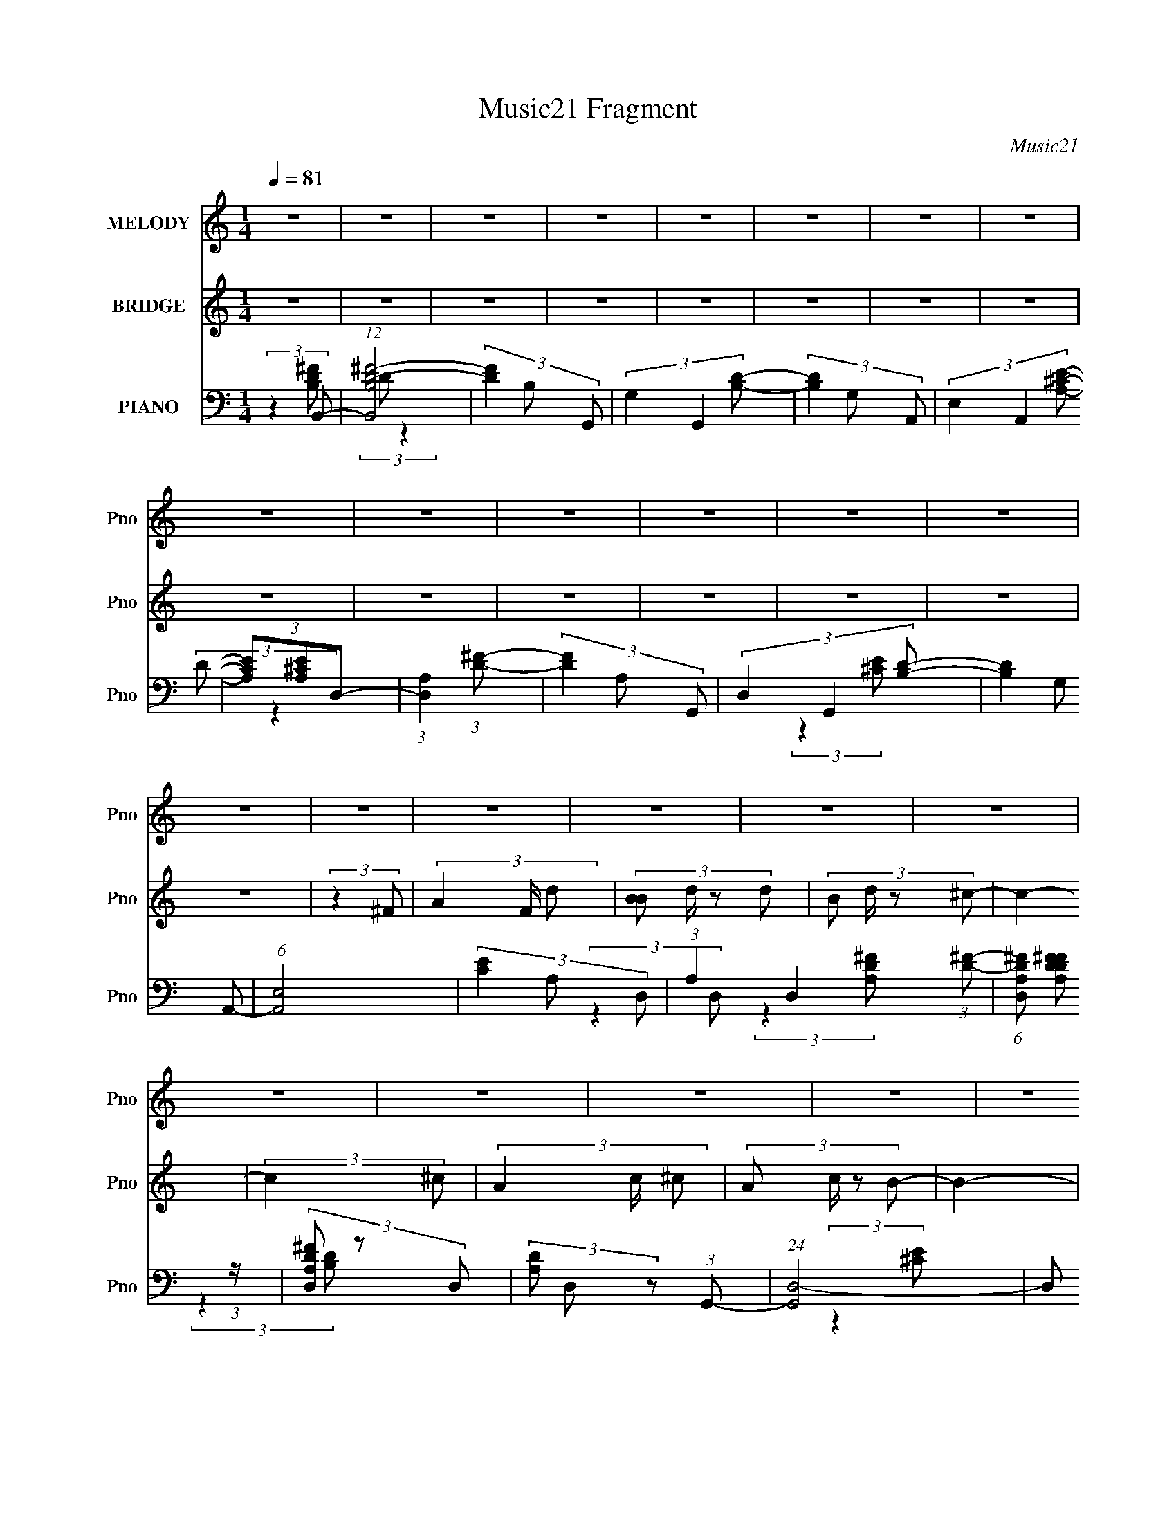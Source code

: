 X:1
T:Music21 Fragment
C:Music21
%%score 1 ( 2 3 ) ( 4 5 6 )
L:1/8
Q:1/4=81
M:1/4
I:linebreak $
K:none
V:1 treble nm="MELODY" snm="Pno"
V:2 treble nm="BRIDGE" snm="Pno"
V:3 treble 
L:1/4
V:4 bass nm="PIANO" snm="Pno"
V:5 bass 
L:1/4
V:6 bass 
L:1/4
V:1
 z2 | z2 | z2 | z2 | z2 | z2 | z2 | z2 | z2 | z2 | z2 | z2 | z2 | z2 | z2 | z2 | z2 | z2 | z2 | %19
 z2 | z2 | z2 | z2 | z2 | z2 | z2 | z2 | z2 | z2 | z2 | z2 | z2 | (3:2:2z2 D- | (3:2:4D D/ z B,- | %34
 (3:2:4^F B,/ E D- | D2- | (3:2:2D2 A,- | (3:2:4B, A,/ z A- | (3G2 A/ ^F- | F2- | (3:2:2F2 B- | %41
 (3:2:4A B/ z D- | (3:2:4E D/ z ^F- | (3A F/ E2- | (3:2:2E2 ^F- | (3:2:4E F/ z D- | %46
 (3:2:4E D/ z ^F- | F2- | (3:2:2F2 D- | (3:2:4^C D/ z B,- | (3:2:4^F B,/ E D- | D2- | %52
 (3:2:2D2 A,- | (3:2:4B, A,/ z A- | (3:2:4G A/ z ^F- | F2- | (6:5:2F B, (3:2:1B- | %57
 (3:2:4A B/ z D- | (3:2:4E D/ z ^F- | (3A F/ z A/ A/- | A/ (3:2:2z/4 B/-(3:2:2B/^F- | F2- | F2- | %63
 (3:2:2F2 ^F- | (3A2 F/ B- | (3:2:4A B/ z B- | (3:2:4d B/ z ^c- | c2- | (3:2:4A c/ ^F A- | %69
 (3:2:4^F A/ z A- | (3^c2 A/ B- | B2- | (3:2:4B B/ z d- | (3:2:4B d/ z d- | (3:2:4B d/ B ^c- | %75
 (3:2:4A c/ z B- | (3:2:4^c B/ z B- | B2- | B2- | B2- | (3:2:2B2 D- | (3:2:4D D/ z B,- | %82
 (3:2:4^F B,/ E D- | D2- | (6:5:2D A, (3:2:1A,- | (3:2:4B, A,/ z ^F- | (3A2 F/ ^F- | F2- | %88
 (6:5:2F B, (3:2:1B- | (3:2:4A B/ z D- | (3:2:4E D/ z ^F- | (3:2:4A F/ z E- | (3A, E A, (3:2:1^F- | %93
 (3:2:4E F/ z D- | (6:5:2D E (3:2:1^F- | F2- | (3:2:2F2 B,- | (3:2:4B, B,/ z B,- | %98
 (3:2:4^F B,/ E D- | D2- | (3:2:2D2 A,- | (3:2:4B, A,/ z ^F- | (3:2:4A F/ z ^F- | F2- | %104
 (6:5:2F B, (3:2:1B- | (3:2:4A B/ z D- | (3:2:4D D/ E ^F- | (3:2:4A F/ z A- | (3:2:4A A/ B ^F- | %109
 F2- | F2- | (3:2:2F2 ^F- | (3A2 F/ B- | (3:2:4A B/ z B- | (3:2:4d B/ z ^c- | c2- | %116
 (3:2:4A c/ ^F A- | (3:2:4^F A/ z A- | (3^c2 A/ B- | B2- | (3:2:4B B/ z d- | (3:2:4B d/ z d- | %122
 (3:2:4B d/ B ^c- | (3:2:4A c/ z B- | (3:2:4^c B/ z B- | B2- | B2- | (3:2:2B2 d- | %128
 (3:2:4^c d/ z B- | (3:2:2B2 d- | (3:2:2d2 e- | e2- | (3:2:4A e/ z ^f- | (3:2:4A f/ z e- | %134
 (3:2:4A e/ z d- | d2- | (3:2:4B d/ z d- | (3:2:4B d/ z d- | (3:2:4B d/ z e- | (3:2:4A e/ z e- | %140
 (3:2:4A e/ z ^f- | (3:2:4e f/ z d- | (3:2:4^f d/ z f- | (3:2:2f2 d- | (3:2:4^c d/ z B- | %145
 (3:2:2B2 d- | (3:2:2d2 e- | e2- | (3:2:4A e/ z a- | (3:2:4g a/ z ^f- | (3:2:4A f/ z B- | B2- | %152
 (3:2:4B B/ z d- | (3:2:4B d/ z d- | (3:2:4B d/ z e- | (3:2:4A e/ z e- | (3:2:2e2 A- | %157
 (3:2:4^F A/ z A- | (3:2:4B A/ z B- | B2- | B2- | (6:5:2B z2 | z2 | z2 | z2 | z2 | z2 | z2 | z2 | %169
 z2 | z2 | z2 | z2 | z2 | z2 | z2 | (3:2:2z2 D- | (3:2:4D D/ z B,- | (3:2:4^F B,/ E D- | D2- | %180
 (6:5:2D A, (3:2:1A,- | (3:2:4B, A,/ z ^F- | (3A2 F/ ^F- | F2- | (6:5:2F B, (3:2:1B- | %185
 (3:2:4A B/ z D- | (3:2:4E D/ z ^F- | (3:2:4A F/ z E- | (3A, E A, (3:2:1^F- | (3:2:4E F/ z D- | %190
 (6:5:2D E (3:2:1^F- | F2- | (3:2:2F2 B,- | (3:2:4B, B,/ z B,- | (3:2:4^F B,/ E D- | D2- | %196
 (3:2:2D2 A,- | (3:2:4B, A,/ z ^F- | (3:2:4A F/ z ^F- | F2- | (6:5:2F B, (3:2:1B- | %201
 (3:2:4A B/ z D- | (3:2:4D D/ E ^F- | (3:2:4A F/ z A- | (3:2:4A A/ B ^F- | F2- | F2- | %207
 (3:2:2F2 ^F- | (3A2 F/ B- | (3:2:4A B/ z B- | (3:2:4d B/ z ^c- | c2- | (3:2:4A c/ ^F A- | %213
 (3:2:4^F A/ z A- | (3^c2 A/ B- | B2- | (3:2:4B B/ z d- | (3:2:4B d/ z d- | (3:2:4B d/ B ^c- | %219
 (3:2:4A c/ z B- | (3:2:4^c B/ z B- | B2- | B2- | (3:2:2B2 d- | (3:2:4^c d/ z B- | (3:2:2B2 d- | %226
 (3:2:2d2 e- | e2- | (3:2:4A e/ z ^f- | (3:2:4A f/ z e- | (3:2:4A e/ z d- | d2- | (3:2:4B d/ z d- | %233
 (3:2:4B d/ z d- | (3:2:4B d/ z e- | (3:2:4A e/ z e- | (3:2:4A e/ z ^f- | (3:2:4e f/ z d- | %238
 (3:2:4^f d/ z f- | (3:2:2f2 d- | (3:2:4^c d/ z B- | (3:2:2B2 d- | (3:2:2d2 e- | e2- | %244
 (3:2:4A e/ z a- | (3:2:4g a/ z ^f- | (3:2:4A f/ z B- | B2- | (3:2:4B B/ z d- | (3:2:4B d/ z d- | %250
 (3:2:4B d/ z e- | (3:2:4A e/ z e- | (3:2:2e2 A- | (3:2:4^F A/ z A- | (3:2:4B A/ z B- | B2- | %256
 (3:2:4B B/ z d- | (3:2:4B d/ z d- | (3:2:4B d/ z e- | (3:2:4A e/ z e- | (3:2:2e2 A- | %261
 (3:2:4^F A/ z A- | (3:2:4^c A/ z B- | B2- | B2- | (3:2:2B/ z z | z2 | z2 | z2 | z2 | z2 | z2 | %272
 z2 | z2 | z2 | z2 | z2 | z2 | z2 | z2 | z2 | z2 | z2 | z2 | z2 | z2 | z2 | z2 | z2 | z2 | z2 | %291
 z2 | z2 | z2 | z2 | (3:2:2z2 d- | (3:2:4^c d/ z B- | (3:2:2B2 d- | (3:2:2d2 e- | e2- | %300
 (3:2:4A e/ z ^f- | (3:2:4A f/ z e- | (3:2:4A e/ z d- | d2- | (3:2:4B d/ z d- | (3:2:4B d/ z d- | %306
 (3:2:4B d/ z e- | (3:2:4A e/ z e- | (3:2:4A e/ z ^f- | (3:2:4e f/ z d- | (3:2:4^f d/ z f- | %311
 (3:2:2f2 d- | (3:2:4^c d/ z B- | (3:2:2B2 d- | (3:2:2d2 e- | e2- | (3:2:4A e/ z a- | %317
 (3:2:4g a/ z ^f- | (3:2:4A f/ z B- | B2- | (3:2:4B B/ z d- | (3:2:4B d/ z d- | (3:2:4B d/ z e- | %323
 (3:2:4A e/ z e- | (3:2:2e2 A- | (3:2:4^F A/ z A- | (3:2:4B A/ z B- | B2- | (3:2:4B B/ z d- | %329
 (3:2:4B d/ z d- | (3:2:4B d/ z e- | (3:2:4A e/ z e- | (3:2:2e2 A- | (3:2:4^F A/ z A- | %334
 (3:2:4^c A/ z B- | B2- | B2 |] %337
V:2
 z2 | z2 | z2 | z2 | z2 | z2 | z2 | z2 | z2 | z2 | z2 | z2 | z2 | z2 | z2 | (3:2:2z2 ^F- | %16
 (3A2 F/ d- | (3:2:4[BB] d/ z d- | (3:2:4B d/ z ^c- | c2- | (3:2:2c2 ^c- | (3A2 c/ ^c- | %22
 (3:2:4A c/ z B- | B2- | (3:2:2B2 d- | (3:2:4B d/ z d- | (3B d/ z ^c/ (3:2:1z/4 | (3A z B | %28
 (3:2:2^c B2- | B2- | B2- | (3:2:2B z2 | z2 | z2 | z2 | z2 | z2 | z2 | z2 | z2 | z2 | z2 | z2 | %43
 z2 | z2 | z2 | z2 | z2 | z2 | z2 | z2 | z2 | z2 | z2 | z2 | z2 | z2 | z2 | z2 | z2 | z2 | z2 | %62
 z2 | z2 | z2 | z2 | z2 | z2 | z2 | z2 | z2 | z2 | z2 | z2 | z2 | z2 | z2 | z2 | z2 | z2 | z2 | %81
 z2 | z2 | z2 | z2 | z2 | z2 | z2 | z2 | z2 | z2 | z2 | z2 | z2 | z2 | z2 | z2 | z2 | z2 | z2 | %100
 z2 | z2 | z2 | z2 | z2 | z2 | z2 | z2 | z2 | z2 | z2 | z2 | z2 | z2 | z2 | z2 | z2 | z2 | z2 | %119
 z2 | z2 | z2 | z2 | z2 | z2 | z2 | z2 | z2 | (3:2:2z2 [GBd] | (3[GBd] z [GBd] | (3[GBd] z [A^ce] | %131
 (3[A^ce] z [Ace] | (3[A^ce]_B[^FAc] | (3[^FA^c] z [FAc] | (3[^FA^c] z [Bd^f] | (3[Bd^f] z [Bdf] | %136
 (3A z [GBd] | (3[GBd] z [GBd] | (3[GBd] z [A^ce] | (3[A^ce] z [Ace] | (3[A^ce] z [Ad^f] | %141
 (3[Ad^f] z [Adf] | (3[Ad^f] z [^F_B^c] | (3[^F_B^c] z [FBc] | (3[^F_B^c] z [G=Bd] | %145
 (3[GBd] z [GBd] | (3[GBd] z [A^ce] | (3[A^ce] z [Ace] | (3[A^ce] z [^FAc] | (3[^FA^c] z [FAc] | %150
 (3[^FA^c] z [Bd^f] | (3[Bd^f] z [Bdf] | (3[Bd^f] z [GBd] | (3[GBd] z [GBd] | (3[GBd] z [A^ce] | %155
 (3[A^ce] z [Ace] | (3:2:2[A^ce] z2 | z2 | z2 | (3:2:2z2 ^F- | (3A2 F/ d- | (3:2:4[BB] d/ z d- | %162
 (3:2:4B d/ z ^c- | c2- | (3:2:2c2 ^c- | (3A2 c/ ^c- | (3:2:4A c/ z B- | B2- | (3:2:2B2 d- | %169
 (3:2:4B d/ z d- | (3B d/ z ^c/ (3:2:1z/4 | (3A z B | (3:2:2^c B2- | B2- | B2- | (3:2:2B z2 | z2 | %177
 z2 | z2 | z2 | z2 | z2 | z2 | z2 | z2 | z2 | z2 | z2 | z2 | z2 | z2 | z2 | z2 | z2 | z2 | z2 | %196
 z2 | z2 | z2 | z2 | z2 | z2 | z2 | z2 | z2 | z2 | z2 | z2 | z2 | z2 | z2 | z2 | z2 | z2 | z2 | %215
 z2 | z2 | z2 | z2 | z2 | z2 | z2 | z2 | z2 | (3:2:2z2 [GBd] | (3[GBd] z [GBd] | (3[GBd] z [A^ce] | %227
 (3[A^ce] z [Ace] | (3[A^ce]_B[^FAc] | (3[^FA^c] z [FAc] | (3[^FA^c] z [Bd^f] | (3[Bd^f] z [Bdf] | %232
 (3A z [GBd] | (3[GBd] z [GBd] | (3[GBd] z [A^ce] | (3[A^ce] z [Ace] | (3[A^ce] z [Ad^f] | %237
 (3[Ad^f] z [Adf] | (3[Ad^f] z [^F_B^c] | (3[^F_B^c] z [FBc] | (3[^F_B^c] z [G=Bd] | %241
 (3[GBd] z [GBd] | (3[GBd] z [A^ce] | (3[A^ce] z [Ace] | (3[A^ce] z [^FAc] | (3[^FA^c] z [FAc] | %246
 (3[^FA^c] z [Bd^f] | (3[Bd^f] z [Bdf] | (3[Bd^f] z [GBd] | (3[GBd] z [GBd] | (3[GBd] z [A^ce] | %251
 (3[A^ce] z [Ace] | (3[A^ce] z [^FAc] | (3[^FA^c] z [FAc] | (3[^FA^c] z [Bd^f] | %255
 (3:2:2[Bd^f] z [Bdf]/ (3:2:1z/4 | (3:2:2z2 [GBd] | (3[GBd] z [GBd] | (3[GBd] z [A^ce] | %259
 (3[A^ce] z [Ace] | (3[A^ce] z [^FAc] | [^FA^c]/ z3/2 | z2 | (3:2:2[Bd^f][Bdf][Bdf]/ (3:2:1z/4 | %264
 (3[Bd^f] z e- | e2- | e2- | e2 | (3:2:2^g2 ^f- | f2- | f2- | f2- | (3:2:2f/ z (3:2:2z/ e- | e2- | %274
 e2- | e2 | (3:2:2b2 ^c'- | (3:2:1c'2 ^c'/ (3:2:1z/4 | (3:2:2z2 ^c'- | (3:2:2c'/ z (3:2:2z/ ^F | %280
 (3A z B- | (3:2:4A B/ z B- | (3^f2 B/ e- | e2 | (3A z ^f- | (3A2 f/ e- | (3:2:4A e/ z d- | %287
 (3:2:2d2 z | (3:2:2z2 d- | (3:2:4B d/ z d- | (3:2:4B d/ z ^c | (3A z B- | (3:2:4^c B/ z B- | B2- | %294
 B2- | B2- | (3:2:2B2 [Gd]- | (3:2:2[Gd]/ z z | z2 | (3:2:2z2 [A^ce]- | (3:2:2[Ace]2 [^FA^c] | %301
 (3[^FA^c] z [FAc] | (3[^FA^c] z [Bd^f] | (3[Bd^f] z [Bdf] | (3A z [GBd] | z2 | (3[GBd] z [A^ce] | %307
 z2 | (3[A^ce] z [Ad^f] | (3:2:2[Ad^f] z2 | (3:2:2z2 [^FA^c] | (3:2:2[^FA^c] z2 | (3:2:2z2 [GBd] | %313
 (3[GBd] z [GBd] | (3[GBd] z [A^ce] | (3[A^ce] z [Ace] | (3[A^ce] z [^FAc] | (3[^FA^c] z [FAc] | %318
 (3[^FA^c] z [Bd^f] | (3[Bd^f] z [Bdf] | (3[Bd^f] z [GBd] | (3[GBd] z [GBd] | (3[GBd] z [A^ce] | %323
 (3[A^ce] z [Ace] | (3[A^ce] z [^FAc] | (3[^FA^c] z [FAc] | (3[^FA^c] z [Bd^f] | (3[Bd^f] z [Bdf] | %328
 (3:2:2[Bd^f] z [GBd]/ (3:2:1z/4 | (3:2:1z2 [GBd]/ (3:2:1z/4 | (3:2:1z2 [A^ce]/ (3:2:1z/4 | %331
 (3:2:1z2 [A^ce]/ (3:2:1z/4 | (3:2:2z2 [^F^c] | (3:2:2[^F^c] z2 | z2 | (3:2:2z2 ^F- | (3A2 F/ d- | %337
 (3:2:4[BB] d/ z d- | (3:2:4B d/ z ^c- | c2- | (3:2:2c2 ^c- | (3A2 c/ ^c- | (3:2:4A c/ z B- | B2- | %344
 (3:2:2B2 E, | (3:2:2A,^F,A,/ (3:2:1z/4 | (3D z [ED] | (3:2:2[^CB,]DE/ (3:2:1z/4 | (3A^FB- | B2- | %350
 B2- | B2- | B2- | B2- | (6:5:2B z2 |] %355
V:3
 x | x | x | x | x | x | x | x | x | x | x | x | x | x | x | x | x7/6 | x7/6 | x7/6 | x | x | %21
 x7/6 | x7/6 | x | x | x7/6 | z3/4 B/4 x/6 | x | x | x | x | x | x | x | x | x | x | x | x | x | %40
 x | x | x | x | x | x | x | x | x | x | x | x | x | x | x | x | x | x | x | x | x | x | x | x | %64
 x | x | x | x | x | x | x | x | x | x | x | x | x | x | x | x | x | x | x | x | x | x | x | x | %88
 x | x | x | x | x | x | x | x | x | x | x | x | x | x | x | x | x | x | x | x | x | x | x | x | %112
 x | x | x | x | x | x | x | x | x | x | x | x | x | x | x | x | x | x | x | x | x | x | x | x | %136
 x | x | x | x | x | x | x | x | x | x | (3:2:2^c/ z | x | x | x | x | x | x | x | x | x | x | x | %158
 x | x | x7/6 | x7/6 | x7/6 | x | x | x7/6 | x7/6 | x | x | x7/6 | z3/4 B/4 x/6 | x | x | x | x | %175
 x | x | x | x | x | x | x | x | x | x | x | x | x | x | x | x | x | x | x | x | x | x | x | x | %199
 x | x | x | x | x | x | x | x | x | x | x | x | x | x | x | x | x | x | x | x | x | x | x | x | %223
 x | x | x | x | x | x | x | x | x | x | x | x | x | x | x | x | x | x | x | (3:2:2^c/ z | x | x | %245
 x | x | x | x | x | x | x | x | x | (3:2:2z ^c/ | x | x | x | (3:2:2^c/ z | x | x | x | x | %263
 z3/4 [Bd^f]/4 | x | x | x | x | x | x | x | x | x | x | x | x | x | x | x | x | x | x7/6 | x7/6 | %283
 x | x | x7/6 | x7/6 | x | x | x7/6 | z3/4 B/4 x/6 | x | x7/6 | x | x | x | (3:2:1z B/4 (3:2:1z/8 | %297
 x | x | x | x | x | x | x | x | x | x | x | x | x | x | x | x | x | (3:2:2^c/ z | x | x | x | x | %319
 x | x | x | x | x | x | x | x | x | x | x | x | x | x | x | x | x | x7/6 | x7/6 | x7/6 | x | x | %341
 x7/6 | x7/6 | x | z3/4 ^F,/4 | z3/4 B,/4 | x | z3/4 ^F/4 | x | x | x | x | x | x | x |] %355
V:4
 (3:2:2z2 B,,- | (12:7:1[B,,B,D-^F-]4 | (3[DF]2 B, G,,- | (3G,2 G,,2 [B,D]- | (3[B,D]2 G, A,,- | %5
 (3E,2 A,,2 [A,^CE]- | (3[A,CE][A,^CE]D,- | (3:2:1[D,A,]2 (3:2:1[D^F]- | (3[DF]2 A, G,,- | %9
 (3D,2 G,,2 [B,D]- | (3[B,D]2 G, A,,- | (6:5:1[A,,E,]4 | (3[CE]2 A, D,- | %13
 (3:2:1A,2 D,2- (3:2:1[D^F]- | (6:5:1[D,A,D^F] [A,D^FDF]5/6 (3:2:1z/ | (3[D,A,D^F] z D,- | %16
 (3[A,D] D, z (3:2:1G,,- | (24:17:1[G,,D,-]4 | D, (6:5:2[B,D] [G,D] (3:2:1A,,- | [A,,E,]2 | %20
 (3A,2 [CE]2 ^F,,- | (3^F,2 F,,2 [^C^F]- | (3[CF]2 A, B,,- | (3^F,2 B,,2 [D^F]- | %24
 (3B,2 [DF]2 G,,- | [G,,D,-]2 | D,/ (3[B,D]2 G, A,,- | (12:11:1[A,,E,]2 x/6 | (3A,2 [CE]2 B,,- | %29
 (24:17:1[B,,^F,D^F]4 | (3:2:2[D^F] F, z/ (3:2:1[B,,^F,B,DF]- | (3:2:2[B,,F,B,DF]/ z z | %32
 (3:2:2z2 B,,- | (3^F,2 B,,2 [D^F]- | (3[DF]2 B, G,,- | (3D,2 G,,2 [B,D]- | (3:2:2[B,D]2 A,,- | %37
 (3E,2 A,,2 [A,^CE]- | (3[A,CE][A,^CE]D, | (3:2:2D,2 [D^F]- | (3A,2 [DF]2 G,,- | %41
 (3D,2 G,,2 [B,D]- | (3[B,D]2 G, A,,- | E,3/2 A,,2 | (3[CE]2 A, D,- | (3:2:2A, D,2 (3:2:1[D^F]- | %46
 (3[DF]2 A, ^F,,- | (3^F,2 F,,2 [^C^F]- | (3:2:2[CF]2 B,,- | (3^F,2 B,,2 [D^F]- | (3[DF]2 B, G,,- | %51
 (3:2:1[G,,D,]2 D,/6 z/ | (3G,2 [B,D]2 A,, | [A,,E,]2 | (3:2:1[CEA,]2 A,/3 (3:2:1z/ | %55
 (3:2:2D,2 [D^F]- | (3[DF]2 A, G,,- | D,3/2 (12:11:2G,,2 z/4 | (3[B,D]2 G, A,,- | %59
 (3E,2 A,,2 [^CE]- | (3[CE]2 A, D,- | (3:2:1A, D,2- (3:2:1[D^F]- | %62
 (6:5:2[D,A,-D-^F-] [A,-D-^F-DF]7/4 | (3D,2 [A,DF]/4 [D^F]- | (3A,2 [DF]2 G,,- | [G,,D,-]2 | %66
 (3:2:2D, [B,D]2 (3:2:2G, A,,- | [A,,E,]2 | (3[CE]2 A, ^F,,- | (3^F,2 F,,2 [^C^F]- | %70
 (3[CF]2 A, B,,- | (3^F,2 B,,2 [D^F]- | (3B,2 [DF]2 G,,- | (3D,2 G,,2 [G,B,D]- | %74
 (3[G,B,D][G,B,D]A,,- | [A,,E,-]2 | [E,A,]/ [A,C]/ (3:2:2C/4 [EB,,B,D^F]2 | %77
 (3[B,,B,D^F] z [B,,B,DF] | (3[B,,B,D^F] z [B,,B,DF]- | (3:2:2[B,,B,DF]/ z z | (3:2:2z2 B,,- | %81
 (3^F,2 B,,2 [D^F]- | (3[DF]2 B, G,,- | (3D,2 G,,2 [B,D]- | (3:2:2[B,D]2 A,,- | %85
 (3E,2 A,,2 [A,^CE]- | (3[A,CE][A,^CE]D, | (3:2:2D,2 [D^F]- | (3A,2 [DF]2 G,,- | %89
 (3D,2 G,,2 [B,D]- | (3[B,D]2 G, A,,- | E,3/2 A,,2 | (3[CE]2 A, D,- | (3:2:2A, D,2 (3:2:1[D^F]- | %94
 (3[DF]2 A, ^F,,- | (3^F,2 F,,2 [^C^F]- | (3:2:2[CF]2 B,,- | (3^F,2 B,,2 [D^F]- | (3[DF]2 B, G,,- | %99
 (3:2:1[G,,D,]2 D,/6 z/ | (3G,2 [B,D]2 A,, | [A,,E,]2 | (3:2:1[CEA,]2 A,/3 (3:2:1z/ | %103
 (3:2:2D,2 [D^F]- | (3[DF]2 A, G,,- | D,3/2 (12:11:2G,,2 z/4 | (3[B,D]2 G, A,,- | %107
 (3E,2 A,,2 [^CE]- | (3[CE]2 A, D,- | (3:2:1A, D,2- (3:2:1[D^F]- | %110
 (6:5:2[D,A,-D-^F-] [A,-D-^F-DF]7/4 | (3D,2 [A,DF]/4 [D^F]- | (3A,2 [DF]2 G,,- | [G,,D,-]2 | %114
 (3:2:2D, [B,D]2 (3:2:2G, A,,- | [A,,E,]2 | (3[CE]2 A, ^F,,- | (3^F,2 F,,2 [^C^F]- | %118
 (3[CF]2 A, B,,- | (3^F,2 B,,2 [D^F]- | (3B,2 [DF]2 G,,- | (3D,2 G,,2 [G,B,D]- | %122
 (3[G,B,D][G,B,D]A,,- | [A,,E,-]2 | [E,A,]/ [A,C]/ (3:2:2C/4 [EB,,B,D^F]2 | %125
 (3[B,,B,D^F] z [B,,B,DF] | (3[B,,B,D^F] z [B,,B,DF]- | [B,,B,D] (3:2:1[B,,B,DF]/ z | %128
 (3:2:2z2 G,,- | (3:2:1D,2 G,,2- (3:2:1[B,D]- | (3:2:2[G,,D,]2 [B,DA,,-] | %131
 (3:2:1[A,,A,^CE]2 (3:2:1[CE]- | (3:2:1[CEA,]/ (3A,/ z ^F,,- | %133
 (3:2:2^F, F,,2 (3:2:2[A,CF] [^C^F]- | (6:5:1[CFA,] (3:2:2A,3/4B,,- | (12:11:1[B,,B,D]2 x/6 | %136
 (3[D^F] z G,,- | (3:2:4D,2 G,,2 [G,B,D]/ [B,D]- | (3:2:1[B,D] (3:2:2G,A,,- | %139
 (3:2:1[A,^CE] A,,2- (3:2:1[CE]- | (3:2:2[A,,A,] [CE]/ x/3 (3:2:1D,- | %141
 (3:2:2A, D,2 (3:2:2[DF] [D^F]- | (3:2:1[DF] (3:2:2A,[^F,,^F,]- | (3:2:1[F,,F,^C^F]2 (3:2:1[CF]- | %144
 (3:2:1[CFA,]/ (3A,/ z G,,- | (12:11:2[G,,D,]2 [G,B,D] | (6:5:1[B,DG,] (3:2:2G,3/4A,,- | %147
 (3:2:1[A,,E,]2 (3:2:1[^CE]- | (3:2:1[CEA,]/ (3A,/ z [^F,,^F,]- | %149
 (3:2:2[^C^F] [F,,F,]2 (3:2:1[CF]- | (6:5:1[CFA,] (3:2:2A,3/4B,,- | %151
 (12:11:1[B,,B,D^F^F,]2 (3:2:1^F,/4 | (3:2:1[DFA,]/ (3A,/ z G,,- | (3:2:4D,2 G,,2 [G,B,D] [B,D]- | %154
 (3:2:1[B,D] (3:2:2G,A,,- | (3:2:2[A,^CE] A,,2 (3:2:1[CE] | (3A, z ^F,,- | %157
 (3:2:2[F,,^F,]2 [A,C^C-] | (6:5:1[C^FA^cA,](3:2:2A,3/4B,,- | (6:5:1[B,,B,D^FBd^f^F,DFBdf]4 | %160
 [F,D^F] (3:2:2z/ G,,- | (24:17:1[G,,D,-]4 | D, (6:5:2[B,D] [G,D] (3:2:1A,,- | [A,,E,]2 | %164
 (3A,2 [CE]2 ^F,,- | (3^F,2 F,,2 [^C^F]- | (3[CF]2 A, B,,- | (3^F,2 B,,2 [D^F]- | %168
 (3B,2 [DF]2 G,,- | [G,,D,-]2 | D,/ (3[B,D]2 G, A,,- | (12:11:1[A,,E,]2 x/6 | (3A,2 [CE]2 B,,- | %173
 (24:17:1[B,,^F,D^F]4 | (3:2:2[D^F] F, z/ (3:2:1[B,,^F,B,DF]- | (3:2:2[B,,F,B,DF]/ z z | %176
 (3:2:2z2 B,,- | (3^F,2 B,,2 [D^F]- | (3[DF]2 B, G,,- | (3D,2 G,,2 [B,D]- | (3:2:2[B,D]2 A,,- | %181
 (3E,2 A,,2 [A,^CE]- | (3[A,CE][A,^CE]D, | (3:2:2D,2 [D^F]- | (3A,2 [DF]2 G,,- | %185
 (3D,2 G,,2 [B,D]- | (3[B,D]2 G, A,,- | E,3/2 A,,2 | (3[CE]2 A, D,- | (3:2:2A, D,2 (3:2:1[D^F]- | %190
 (3[DF]2 A, ^F,,- | (3^F,2 F,,2 [^C^F]- | (3:2:2[CF]2 B,,- | (3^F,2 B,,2 [D^F]- | (3[DF]2 B, G,,- | %195
 (3:2:1[G,,D,]2 D,/6 z/ | (3G,2 [B,D]2 A,, | [A,,E,]2 | (3:2:1[CEA,]2 A,/3 (3:2:1z/ | %199
 (3:2:2D,2 [D^F]- | (3[DF]2 A, G,,- | D,3/2 (12:11:2G,,2 z/4 | (3[B,D]2 G, A,,- | %203
 (3E,2 A,,2 [^CE]- | (3[CE]2 A, D,- | (3:2:1A, D,2- (3:2:1[D^F]- | %206
 (6:5:2[D,A,-D-^F-] [A,-D-^F-DF]7/4 | (3D,2 [A,DF]/4 [D^F]- | (3A,2 [DF]2 G,,- | [G,,D,-]2 | %210
 (3:2:2D, [B,D]2 (3:2:2G, A,,- | [A,,E,]2 | (3[CE]2 A, ^F,,- | (3^F,2 F,,2 [^C^F]- | %214
 (3[CF]2 A, B,,- | (3^F,2 B,,2 [D^F]- | (3B,2 [DF]2 G,,- | (3D,2 G,,2 [G,B,D]- | %218
 (3[G,B,D][G,B,D]A,,- | [A,,E,-]2 | [E,A,]/ [A,C]/ (3:2:2C/4 [EB,,-]2 | %221
 (3:2:2[B,D^F] B,,2 (3:2:1[B,,B,DF] | (3[B,,B,D^F] z [B,,B,DF] | (3[B,,B,D^F] z [B,,B,DF] | %224
 (3[B,,B,D^F][B,,B,DF]G,,- | (3:2:1D,2 G,,2- (3:2:1[B,D]- | (3:2:2[G,,D,]2 [B,DA,,-] | %227
 (3:2:1[A,,A,^CE]2 (3:2:1[CE]- | (3:2:1[CEA,]/ (3A,/ z ^F,,- | %229
 (3:2:2^F, F,,2 (3:2:2[A,CF] [^C^F]- | (6:5:1[CFA,] (3:2:2A,3/4B,,- | (12:11:1[B,,B,D]2 x/6 | %232
 (3[D^F] z G,,- | (3:2:4D,2 G,,2 [G,B,D]/ [B,D]- | (3:2:1[B,D] (3:2:2G,A,,- | %235
 (3:2:1[A,^CE] A,,2- (3:2:1[CE]- | (3:2:2[A,,A,] [CE]/ x/3 (3:2:1D,- | %237
 (3:2:2A, D,2 (3:2:2[DF] [D^F]- | (3:2:1[DF] (3:2:2A,[^F,,^F,]- | (3:2:1[F,,F,^C^F]2 (3:2:1[CF]- | %240
 (3:2:1[CFA,]/ (3A,/ z G,,- | (12:11:2[G,,D,]2 [G,B,D] | (6:5:1[B,DG,] (3:2:2G,3/4A,,- | %243
 (3:2:1[A,,E,]2 (3:2:1[^CE]- | (3:2:1[CEA,]/ (3A,/ z [^F,,^F,]- | %245
 (3:2:2[^C^F] [F,,F,]2 (3:2:1[CF]- | (6:5:1[CFA,] (3:2:2A,3/4B,,- | %247
 (12:11:1[B,,B,D^F^F,]2 (3:2:1^F,/4 | (3:2:1[DFA,]/ (3A,/ z G,,- | (3:2:4D,2 G,,2 [G,B,D] [B,D]- | %250
 (3:2:1[B,D] (3:2:2G,A,,- | (3:2:2[A,^CE] A,,2 (3:2:1[CE] | (3A, z ^F,,- | %253
 (3:2:4^F,2 F,,2 [A,CF] [^C^F]- | (3:2:1[CF] (3:2:2A,B,,- | (6:5:1[B,,B,D^F^F,DF]4 | %256
 [F,D^F] (3:2:2z/ G,,- | (12:7:1[G,,B,D]4 | (3:2:1[D,G,]2 (3:2:1A,,- | %259
 (12:11:1[A,,A,^CEE,]2 (3:2:1E,/4 | (3:2:4A, [CE]/ z [^F,,^F,A,^C^F] | [^F,,^F,A,^C^F]/ z3/2 | z2 | %263
 (3[B,,B,D^F] z [B,,B,DF] | (3[B,,B,D^F] z [E,,E,]- | (6:5:2[E,,E,B,,-]4 [B,EG] | %266
 (3B,, [B,EG] [B,EG] (3:2:1z | [E,,B,,E,EG]/ z [E,,B,,E,B,EG]/- | %268
 (3:2:1[E,,B,,E,B,EG]/4 x7/6 (3:2:1D,,- | D,,2- (6:5:2[A,DF] [A,D^F]- | %270
 [D,,D,A,D^F]4 (3:2:1[A,DF]/ | (3:2:1[D,A,D^F]2 (3:2:1[DF] | (3[D^F] z E,,- | %273
 (3[E,,B,E]8 E,4 [B,EG] | (3G[B,EG]E,- | [B,EG] (3:2:2E,2 z/4 [E,,E,B,EG]/- | %276
 (3:2:2[E,,E,B,EG]/4 z/ (6:5:2z [^F,,^F,_B,^C] | (3[^F,,^F,_B,^C] z [F,,F,B,C^F] | %278
 (3[^F,,^F,_B,^C^F] z [F,,F,B,CF] | (3[^F,,^F,_B,^C^F] z [F,,F,B,CF] | (3[^F,,^F,_B,^C] z G,,- | %281
 (24:17:1[G,,D,B,-]4 | (3:2:2[B,D,]2 [DA,,-] | (3:2:1[A,^CE] A,,2- (3:2:1[CE]- | %284
 (3E, A,, [CE]/ z/ (3:2:1[D,A,D^F]- | (3:2:1[D,A,DF]/ x (3:2:1^C,- | %286
 (3:2:2C,2 [CGB,,-]/ (3:2:1B,,/- | [B,,^F,D-^F-]2 (6:5:1[B,DF] | (3:2:1[DFB,]/ (3B,/ z G,,- | %289
 (12:7:1[G,,G,D-G-B-]4 | (3:2:1[DGBDG]/ (3[DG]/ z A,,- | [A,,A,A-^c-]2 (3:2:2A,/ [EAc] | %292
 (3:2:1[AcE]/ (3E/^FB,,- | (12:11:1[B,,B,D^F^F,-]8 | (3:2:1[F,B,D^F]/ (3:2:2[B,D^F]/ ^F,2- | %295
 (3:2:1[F,B,D^F]/4 (3:2:2[B,D^F]3/4^F,[B,DF]/ (3:2:1z/4 | [F,D^F] (3:2:1z/ [G,,G,DGB]/ (3:2:1z/4 | %297
 z2 | z2 | (3:2:2z2 [A,,A,EA^c]- | (3:2:2[A,,A,EAc]2 [^F,,^F,]- | [F,,F,]2 (3:2:2[A,CF]2 [^C^F]- | %302
 (6:5:1[CFA,] (3:2:2A,3/4B,,- | [B,,D^FB,-D-F-]2 | (3:2:4B, [B,DF]/ [B,D] [G,,G,B,D] | z2 | %306
 (3[G,,G,B,D] z [A,,A,^CE] | z2 | (3[A,,A,^CE] z [D,A,D^F] | [D,A,D^F]2 | (3:2:2z2 ^F,,- | %311
 [F,,^C^F]2 (3:2:2F,2 [A,CF] | (3:2:1[F,^C^F]/4 (3[^C^F]3/4 z G,,- | %313
 (24:17:2[G,,D,-]4 G,4 (6:5:1[DGB] | [D,^C] (3:2:2^C/A,,- | [A,,E,^C-E-]2 | %316
 (3:2:1[CEA,]/ (3A,/ z ^F,,- | (3:2:2^F, F,,2 (6:5:2[F,A,CF] [^C^F]- | %318
 (6:5:1[CFA,] (3:2:2A,3/4B,,- | (6:5:1[B,,B,] (3:2:2B,3/4 B,, | (3B, z G,,- | %321
 (6:5:2[G,,D,B,-]4 [G,B,D] | (6:5:3[B,D,] [D,D]3/4 [DA,,-]/4(3:2:1A,,3/4- | %323
 (3:2:1[A,^CE] A,,2 (3:2:1[CE]- | (3:2:1[CEA,,] (3:2:2z ^F,,- | (3:2:2^F, F,,2 (3:2:1[^C^F] | %326
 (3z A,B,,- | (6:5:1[B,,D^F] [D^F]7/6 | (3:2:1z2 [G,,G,DGB]/ (3:2:1z/4 | %329
 (3:2:1z2 [G,,G,DGB]/ (3:2:1z/4 | (3:2:1z2 [A,,A,EA^c]/ (3:2:1z/4 | %331
 (3:2:1z2 [A,,A,EA^c]/ (3:2:1z/4 | (3:2:2z2 [^F,,^F,A,^C^F] | (3:2:2[^F,,^F,A,^C^F] z2 | z2 | z2 | %336
 (3:2:2z2 G,,- | (24:17:1[G,,D,-]4 | [D,GBdG,D](3[G,DB,D]/ (2:2:1[B,DA,,-]3/5A,,/4- | [A,,E,]2 | %340
 (3:2:1[CEA,]2 (3:2:1^F,,- | (3^F,2 F,,2 [^C^F]- | (3[CF]2 A, B,,- | (3^F,2 B,,2 [D^F]- | %344
 (3B,2 [DF]2 G,,- | [G,,D,-]2 | D,/ (3[B,D]2 G, A,,- | (12:11:1[A,,E,]2 x/6 | %348
 (3:2:2A, [CE]2 (3:2:1[B,,,B,,B,D^F]- | [B,,,B,,B,DF]2- | [B,,,B,,B,DF]2- | [B,,,B,,B,DF]2- | %352
 [B,,,B,,B,DF]2- | (3:2:2[B,,,B,,B,DF]2 z |] %354
V:5
 (3:2:2z [B,D^F]/ | (3:2:2D/ z x/6 | x4/3 | x23/12 | x4/3 | x5/3 | x | (3:2:2D/ z | x4/3 | x5/3 | %10
 x4/3 | (3:2:2z [^CE]/- x2/3 | x4/3 | x2 | (3:2:2z D,/ | (3:2:2z [A,D^F]/ | x4/3 | %17
 (3:2:2z [B,D]/- x5/12 | x19/12 | (3:2:2z [^CE]/- | x5/3 | x23/12 | x4/3 | x23/12 | x5/3 | %25
 (3:2:2z [B,D]/- | x19/12 | (3:2:2z [^CE]/- | x5/3 | z3/4 ^F,/4- x5/12 | x4/3 | x | x | x23/12 | %34
 x4/3 | x5/3 | x | x5/3 | x | x | x5/3 | x5/3 | x4/3 | (3:2:2z [^CE]/- x3/4 | x4/3 | x4/3 | x4/3 | %47
 x5/3 | x | x23/12 | x4/3 | (3:2:2z [B,D]/- | x5/3 | (3:2:2z [^CE]/- | (3:2:2z D,/ | x | x4/3 | %57
 (3:2:2z [B,D]/- x3/4 | x4/3 | x23/12 | x4/3 | x5/3 | (3:2:2z D,/ | x13/12 | x5/3 | %65
 (3:2:2z [B,D]/- | x5/3 | (3:2:2z [^CE]/- | x4/3 | x5/3 | x4/3 | x23/12 | x5/3 | x23/12 | x | %75
 (3:2:2z ^C/- | (3z/ ^C/ z/ x/4 | x | x | x | x | x23/12 | x4/3 | x5/3 | x | x5/3 | x | x | x5/3 | %89
 x5/3 | x4/3 | (3:2:2z [^CE]/- x3/4 | x4/3 | x4/3 | x4/3 | x5/3 | x | x23/12 | x4/3 | %99
 (3:2:2z [B,D]/- | x5/3 | (3:2:2z [^CE]/- | (3:2:2z D,/ | x | x4/3 | (3:2:2z [B,D]/- x3/4 | x4/3 | %107
 x23/12 | x4/3 | x5/3 | (3:2:2z D,/ | x13/12 | x5/3 | (3:2:2z [B,D]/- | x5/3 | (3:2:2z [^CE]/- | %116
 x4/3 | x5/3 | x4/3 | x23/12 | x5/3 | x23/12 | x | (3:2:2z ^C/- | (3z/ ^C/ z/ x/4 | x | x | %127
 (3:2:2^F/ z x/6 | (3:2:2z [G,B,D]/ | x2 | (3:2:2z [A,^CE]/ | z3/4 A,,/4 | (3:2:2z ^F,/ | x5/3 | %134
 (3:2:2z [B,D^F]/ | ^F3/4 z/4 | (3:2:2z [G,B,D]/- | x25/12 | (3:2:2z [A,^CE]/ | x5/3 | %140
 (3:2:2z [D^F]/- | x5/3 | (3:2:2z [A,^C^F]/ | z3/4 ^F,/4 | (3:2:2z [G,B,D]/- | %145
 (3:2:2z [B,D]/- x/3 | (3:2:2z [A,^CE]/ | (3:2:2[^CE]/ z | (3:2:2z [A,^C^F]/ | x4/3 | %150
 (3:2:2z [B,D^F]/ | (3:2:2z [D^F]/- | (3:2:2z [G,B,D]/- | x2 | (3:2:2z [A,^CE]/ | x4/3 | %156
 (3:2:2z [^F,^FFA^c]/ | (3[^FA^c]/ z/ [FFAc]/ | (3:2:2z [B,D^FB^cd^f]/ | z3/4 ^F,/4- x2/3 | %160
 (3z/ B,/ z/ | (3:2:2z [B,D]/- x5/12 | x19/12 | (3:2:2z [^CE]/- | x5/3 | x23/12 | x4/3 | x23/12 | %168
 x5/3 | (3:2:2z [B,D]/- | x19/12 | (3:2:2z [^CE]/- | x5/3 | z3/4 ^F,/4- x5/12 | x4/3 | x | x | %177
 x23/12 | x4/3 | x5/3 | x | x5/3 | x | x | x5/3 | x5/3 | x4/3 | (3:2:2z [^CE]/- x3/4 | x4/3 | %189
 x4/3 | x4/3 | x5/3 | x | x23/12 | x4/3 | (3:2:2z [B,D]/- | x5/3 | (3:2:2z [^CE]/- | (3:2:2z D,/ | %199
 x | x4/3 | (3:2:2z [B,D]/- x3/4 | x4/3 | x23/12 | x4/3 | x5/3 | (3:2:2z D,/ | x13/12 | x5/3 | %209
 (3:2:2z [B,D]/- | x5/3 | (3:2:2z [^CE]/- | x4/3 | x5/3 | x4/3 | x23/12 | x5/3 | x23/12 | x | %219
 (3:2:2z ^C/- | (3z/ ^C/[B,D^F]/ x/4 | x4/3 | x | x | (3:2:2z [G,B,D]/ | x2 | (3:2:2z [A,^CE]/ | %227
 z3/4 A,,/4 | (3:2:2z ^F,/ | x5/3 | (3:2:2z [B,D^F]/ | ^F3/4 z/4 | (3:2:2z [G,B,D]/- | x25/12 | %234
 (3:2:2z [A,^CE]/ | x5/3 | (3:2:2z [D^F]/- | x5/3 | (3:2:2z [A,^C^F]/ | z3/4 ^F,/4 | %240
 (3:2:2z [G,B,D]/- | (3:2:2z [B,D]/- x/3 | (3:2:2z [A,^CE]/ | (3:2:2[^CE]/ z | (3:2:2z [A,^C^F]/ | %245
 x4/3 | (3:2:2z [B,D^F]/ | (3:2:2z [D^F]/- | (3:2:2z [G,B,D]/- | x2 | (3:2:2z [A,^CE]/ | x4/3 | %252
 (3:2:2z ^F,/ | x25/12 | (3:2:2z [B,D^F]/ | z3/4 ^F,/4- x2/3 | (3z/ B,/[G,B,D]/ | %257
 (3:2:2z D,/- x/6 | (3:2:2z [A,^CE]/ | (3:2:2z [^CE]/- | x7/6 | x | x | x | (3:2:2z [B,EG]/- | %265
 (3:2:2z [B,EG]/- x | x4/3 | [B,EG]/4 z3/4 | (3:2:2z [A,D^F]/- | x7/4 | (3:2:2z D,/- x7/6 | %271
 z3/4 D,/4 | (3:2:2z E,/- | (3:2:2z G/- x7/2 | x | x3/2 | x | x | x | (3:2:2z [^G,,_B,]/ | %280
 (3:2:2z [G,B,D]/ | (3:2:2z D/- x5/12 | (3:2:2z [A,^CE]/ | x5/3 | x3/2 | (3:2:2z [^C^G]/- | %286
 (3:2:2z [B,D^F]/- | z3/4 ^F,/4 x5/12 | (3:2:2z [G,B,D]/ | z3/4 G,/4 x/6 | (3:2:2z A,/- | %291
 z3/4 A,/4 x7/12 | (3:2:2z [B,D^F]/ | (3:2:2z [B,D^F]/ x8/3 | (3:2:2z [B,D^F]/ | z3/4 ^F,/4- | %296
 (3z/ B,/ z/ | x | x | x | (3:2:2z [A,^C^F]/- | x2 | (3:2:2z [B,D^F]/ | z3/4 ^F,/4 | x7/6 | x | x | %307
 x | x | x | (3:2:2z ^F,/- | z3/4 ^F,/4- x13/12 | (3:2:2z G,/- | (3:2:2z [GB]/ x2 | %314
 (3:2:2z [A,^CE]/ | z3/4 E,/4 | (3:2:2z [^F,A,^C^F]/- | x7/4 | (3:2:2z [B,D^F]/ | [D^F] | %320
 (3:2:2z [G,B,D]/- | (3:2:2z D/- x13/12 | (3:2:2z [A,^CE]/ | x5/3 | (3:2:2z [A,^C^F]/ | x4/3 | %326
 (3:2:2z [B,D^F]/ | (3:2:1z B,,/4 (3:2:1z/8 | x | x | x | x | x | x | x | x | (3:2:2z [GBd]/ | %337
 (3[GBd]/ z/ [B,D]/- x5/12 | (3:2:2z [A^ce]/ | (3[A^ce]/ z/ [^CE]/- | (3:2:2[A^ce]/ z | x23/12 | %342
 x4/3 | x23/12 | x5/3 | (3:2:2z [B,D]/- | x19/12 | (3:2:2z [^CE]/- | x4/3 | x | x | x | x | x |] %354
V:6
 x | x7/6 | x4/3 | x23/12 | x4/3 | x5/3 | x | x | x4/3 | x5/3 | x4/3 | x5/3 | x4/3 | x2 | x | x | %16
 x4/3 | x17/12 | x19/12 | x | x5/3 | x23/12 | x4/3 | x23/12 | x5/3 | x | x19/12 | x | x5/3 | %29
 x17/12 | x4/3 | x | x | x23/12 | x4/3 | x5/3 | x | x5/3 | x | x | x5/3 | x5/3 | x4/3 | x7/4 | %44
 x4/3 | x4/3 | x4/3 | x5/3 | x | x23/12 | x4/3 | x | x5/3 | x | x | x | x4/3 | x7/4 | x4/3 | %59
 x23/12 | x4/3 | x5/3 | x | x13/12 | x5/3 | x | x5/3 | x | x4/3 | x5/3 | x4/3 | x23/12 | x5/3 | %73
 x23/12 | x | (3:2:2z E/- | x5/4 | x | x | x | x | x23/12 | x4/3 | x5/3 | x | x5/3 | x | x | x5/3 | %89
 x5/3 | x4/3 | x7/4 | x4/3 | x4/3 | x4/3 | x5/3 | x | x23/12 | x4/3 | x | x5/3 | x | x | x | x4/3 | %105
 x7/4 | x4/3 | x23/12 | x4/3 | x5/3 | x | x13/12 | x5/3 | x | x5/3 | x | x4/3 | x5/3 | x4/3 | %119
 x23/12 | x5/3 | x23/12 | x | (3:2:2z E/- | x5/4 | x | x | x7/6 | x | x2 | x | x | %132
 (3:2:2z [A,^C^F]/- | x5/3 | x | (3:2:2z ^F,/ | x | x25/12 | x | x5/3 | x | x5/3 | x | x | x | %145
 x4/3 | x | x | x | x4/3 | x | x | x | x2 | x | x4/3 | (3:2:2z [A,^C]/- | x | x | x5/3 | x | %161
 x17/12 | x19/12 | x | x5/3 | x23/12 | x4/3 | x23/12 | x5/3 | x | x19/12 | x | x5/3 | x17/12 | %174
 x4/3 | x | x | x23/12 | x4/3 | x5/3 | x | x5/3 | x | x | x5/3 | x5/3 | x4/3 | x7/4 | x4/3 | x4/3 | %190
 x4/3 | x5/3 | x | x23/12 | x4/3 | x | x5/3 | x | x | x | x4/3 | x7/4 | x4/3 | x23/12 | x4/3 | %205
 x5/3 | x | x13/12 | x5/3 | x | x5/3 | x | x4/3 | x5/3 | x4/3 | x23/12 | x5/3 | x23/12 | x | %219
 (3:2:2z E/- | x5/4 | x4/3 | x | x | x | x2 | x | x | (3:2:2z [A,^C^F]/- | x5/3 | x | %231
 (3:2:2z ^F,/ | x | x25/12 | x | x5/3 | x | x5/3 | x | x | x | x4/3 | x | x | x | x4/3 | x | x | %248
 x | x2 | x | x4/3 | (3:2:2z [A,^C^F]/- | x25/12 | x | x5/3 | x | x7/6 | x | x | x7/6 | x | x | x | %264
 x | x2 | x4/3 | x | x | x7/4 | x13/6 | x | (3:2:2z [B,EG]/- | x9/2 | x | x3/2 | x | x | x | x | %280
 x | x17/12 | x | x5/3 | x3/2 | x | x | x17/12 | x | x7/6 | (3:2:2z [EA^c]/- | x19/12 | x | x11/3 | %294
 x | x | x | x | x | x | x | x2 | x | x | x7/6 | x | x | x | x | x | (3:2:2z [A,^C^F]/- | x25/12 | %312
 (3:2:2z [DGB]/- | x3 | x | x | x | x7/4 | x | x | x | x25/12 | x | x5/3 | x | x4/3 | x | x | x | %329
 x | x | x | x | x | x | x | x | (3:2:2z [GBd]/ x5/12 | x | (3:2:2z [A^ce]/ | x | x23/12 | x4/3 | %343
 x23/12 | x5/3 | x | x19/12 | x | x4/3 | x | x | x | x | x |] %354
